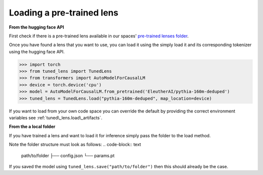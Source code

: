 .. _loading-pertained-lenses:
    How to train and evaluate lenses on the pile

==========================
Loading a pre-trained lens
==========================

**From the hugging face API**

.. _pre-trained lenses folder: https://huggingface.co/spaces/AlignmentResearch/tuned-lens/tree/main/lens

First check if there is a pre-trained lens available in our spaces' `pre-trained lenses folder`_.

Once you have found a lens that you want to use, you can load it using the simply load it
and its corresponding tokenizer using the hugging face API.

>>> import torch
>>> from tuned_lens import TunedLens
>>> from transformers import AutoModelForCausalLM
>>> device = torch.device('cpu')
>>> model = AutoModelForCausalLM.from_pretrained('EleutherAI/pythia-160m-deduped')
>>> tuned_lens = TunedLens.load("pythia-160m-deduped", map_location=device)

If you want to load from your own code space you can override the default
by providing the correct environment variables see :ref:`tuned\_lens.load\_artifacts`.

**From the a local folder**

If you have trained a lens and want to load it for inference simply pass the folder
to the load method.

.. testsetup::

    from tuned_lens import TunedLens
    from tempfile import TemporaryDirectory
    lens = TunedLens(d_model=128, num_layers=3, vocab_size=100)
    temp_dir = TemporaryDirectory()
    directory_path = temp_dir.name

.. doctest::

    >>> lens.save(directory_path)
    >>> lens = TunedLens.load(directory_path)

.. testcleanup::

    temp_dir.cleanup()

Note the folder structure must look as follows:
.. code-block:: text

    path/to/folder
    ├── config.json
    └── params.pt

If you saved the model using ``tuned_lens.save("path/to/folder")`` then this should already be the case.
